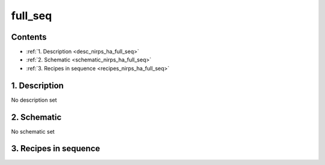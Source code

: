 
.. _nirps_ha_sequence_full_seq:


################################################################################
full_seq
################################################################################



Contents
================================================================================

* :ref:`1. Description <desc_nirps_ha_full_seq>`
* :ref:`2. Schematic <schematic_nirps_ha_full_seq>`
* :ref:`3. Recipes in sequence <recipes_nirps_ha_full_seq>`


1. Description
================================================================================


.. _desc_nirps_ha_full_seq:


No description set


2. Schematic
================================================================================


.. _schematic_nirps_ha_full_seq:


No schematic set


3. Recipes in sequence
================================================================================


.. _recipes_nirps_ha_full_seq:


.. csv-table:: Recipes
   :file: rout_full_seq.csv
   :header-rows: 1
   :class: csvtable

.. |br| raw:: html

     <br>
